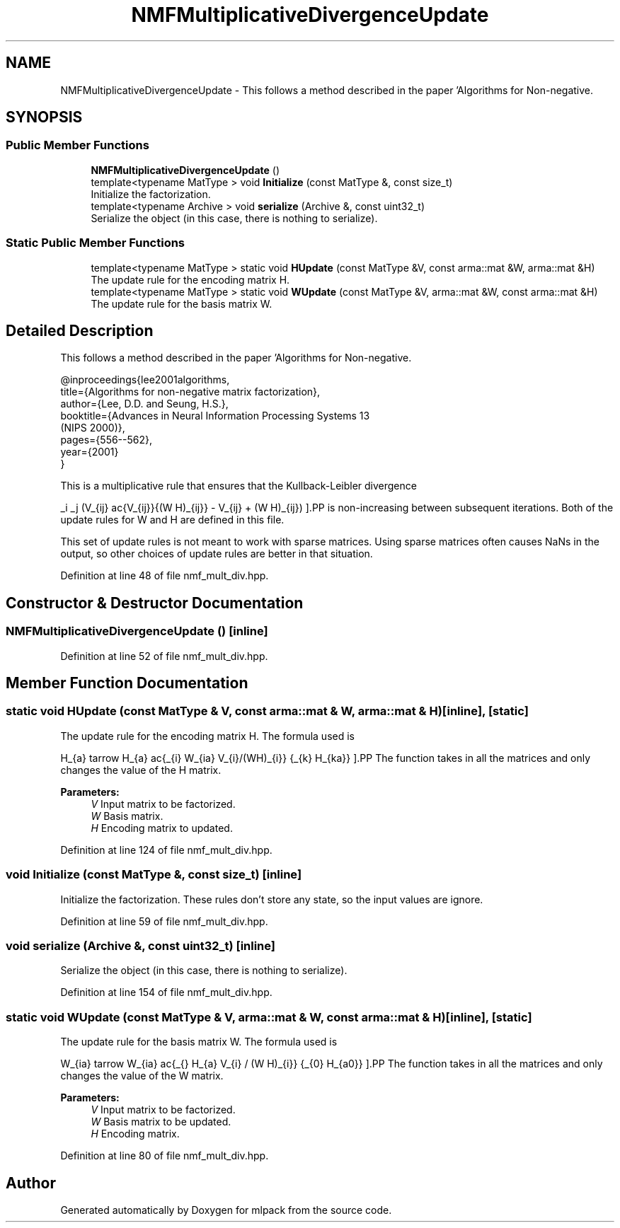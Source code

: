 .TH "NMFMultiplicativeDivergenceUpdate" 3 "Sun Aug 22 2021" "Version 3.4.2" "mlpack" \" -*- nroff -*-
.ad l
.nh
.SH NAME
NMFMultiplicativeDivergenceUpdate \- This follows a method described in the paper 'Algorithms for Non-negative\&.  

.SH SYNOPSIS
.br
.PP
.SS "Public Member Functions"

.in +1c
.ti -1c
.RI "\fBNMFMultiplicativeDivergenceUpdate\fP ()"
.br
.ti -1c
.RI "template<typename MatType > void \fBInitialize\fP (const MatType &, const size_t)"
.br
.RI "Initialize the factorization\&. "
.ti -1c
.RI "template<typename Archive > void \fBserialize\fP (Archive &, const uint32_t)"
.br
.RI "Serialize the object (in this case, there is nothing to serialize)\&. "
.in -1c
.SS "Static Public Member Functions"

.in +1c
.ti -1c
.RI "template<typename MatType > static void \fBHUpdate\fP (const MatType &V, const arma::mat &W, arma::mat &H)"
.br
.RI "The update rule for the encoding matrix H\&. "
.ti -1c
.RI "template<typename MatType > static void \fBWUpdate\fP (const MatType &V, arma::mat &W, const arma::mat &H)"
.br
.RI "The update rule for the basis matrix W\&. "
.in -1c
.SH "Detailed Description"
.PP 
This follows a method described in the paper 'Algorithms for Non-negative\&. 


.PP
.nf
@inproceedings{lee2001algorithms,
  title={Algorithms for non-negative matrix factorization},
  author={Lee, D\&.D\&. and Seung, H\&.S\&.},
  booktitle={Advances in Neural Information Processing Systems 13
      (NIPS 2000)},
  pages={556--562},
  year={2001}
}

.fi
.PP
.PP
This is a multiplicative rule that ensures that the Kullback-Leibler divergence
.PP
\[ \sum_i \sum_j (V_{ij} \log\frac{V_{ij}}{(W H)_{ij}} - V_{ij} + (W H)_{ij}) \].PP
is non-increasing between subsequent iterations\&. Both of the update rules for W and H are defined in this file\&.
.PP
This set of update rules is not meant to work with sparse matrices\&. Using sparse matrices often causes NaNs in the output, so other choices of update rules are better in that situation\&. 
.PP
Definition at line 48 of file nmf_mult_div\&.hpp\&.
.SH "Constructor & Destructor Documentation"
.PP 
.SS "\fBNMFMultiplicativeDivergenceUpdate\fP ()\fC [inline]\fP"

.PP
Definition at line 52 of file nmf_mult_div\&.hpp\&.
.SH "Member Function Documentation"
.PP 
.SS "static void HUpdate (const MatType & V, const arma::mat & W, arma::mat & H)\fC [inline]\fP, \fC [static]\fP"

.PP
The update rule for the encoding matrix H\&. The formula used is
.PP
\[ H_{a\mu} \leftarrow H_{a\mu} \frac{\sum_{i} W_{ia} V_{i\mu}/(WH)_{i\mu}} {\sum_{k} H_{ka}} \].PP
The function takes in all the matrices and only changes the value of the H matrix\&.
.PP
\fBParameters:\fP
.RS 4
\fIV\fP Input matrix to be factorized\&. 
.br
\fIW\fP Basis matrix\&. 
.br
\fIH\fP Encoding matrix to updated\&. 
.RE
.PP

.PP
Definition at line 124 of file nmf_mult_div\&.hpp\&.
.SS "void Initialize (const MatType &, const size_t)\fC [inline]\fP"

.PP
Initialize the factorization\&. These rules don't store any state, so the input values are ignore\&. 
.PP
Definition at line 59 of file nmf_mult_div\&.hpp\&.
.SS "void serialize (Archive &, const uint32_t)\fC [inline]\fP"

.PP
Serialize the object (in this case, there is nothing to serialize)\&. 
.PP
Definition at line 154 of file nmf_mult_div\&.hpp\&.
.SS "static void WUpdate (const MatType & V, arma::mat & W, const arma::mat & H)\fC [inline]\fP, \fC [static]\fP"

.PP
The update rule for the basis matrix W\&. The formula used is
.PP
\[ W_{ia} \leftarrow W_{ia} \frac{\sum_{\mu} H_{a\mu} V_{i\mu} / (W H)_{i\mu}} {\sum_{\nu} H_{a\nu}} \].PP
The function takes in all the matrices and only changes the value of the W matrix\&.
.PP
\fBParameters:\fP
.RS 4
\fIV\fP Input matrix to be factorized\&. 
.br
\fIW\fP Basis matrix to be updated\&. 
.br
\fIH\fP Encoding matrix\&. 
.RE
.PP

.PP
Definition at line 80 of file nmf_mult_div\&.hpp\&.

.SH "Author"
.PP 
Generated automatically by Doxygen for mlpack from the source code\&.
